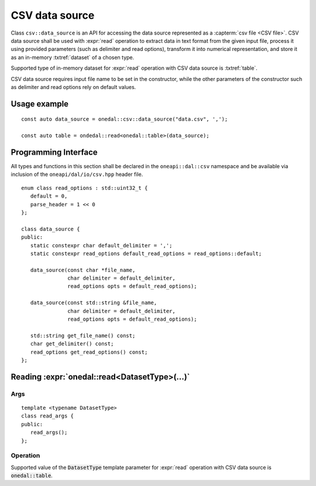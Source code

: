 .. highlight:: cpp
.. default-domain:: cpp

.. _csv-data-source:

---------------
CSV data source
---------------
Class ``csv::data_source`` is an API for accessing the data source represented as a :capterm:`csv file <CSV file>`.
CSV data source shall be used with :expr:`read` operation to extract data in text format from the given input file,
process it using provided parameters (such as delimiter and read options), transform it into numerical representation,
and store it as an in-memory :txtref:`dataset` of a chosen type.

Supported type of in-memory dataset for :expr:`read` operation with CSV data source is :txtref:`table`.

CSV data source requires input file name to be set in the constructor,
while the other parameters of the constructor such as delimiter and read options rely on default values.

Usage example
-------------
::

   const auto data_source = onedal::csv::data_source("data.csv", ',');

   const auto table = ondedal::read<onedal::table>(data_source);


Programming Interface
---------------------
All types and functions in this section shall be declared in the
``oneapi::dal::csv`` namespace and be available via inclusion of the
``oneapi/dal/io/csv.hpp`` header file.

::

   enum class read_options : std::uint32_t {
      default = 0,
      parse_header = 1 << 0
   };

   class data_source {
   public:
      static constexpr char default_delimiter = ',';
      static constexpr read_options default_read_options = read_options::default;

      data_source(const char *file_name,
                  char delimiter = default_delimiter,
                  read_options opts = default_read_options);

      data_source(const std::string &file_name,
                  char delimiter = default_delimiter,
                  read_options opts = default_read_options);

      std::string get_file_name() const;
      char get_delimiter() const;
      read_options get_read_options() const;
   };

.. namespace:: onedal::csv
.. class:: data_source

   .. function:: data_source(const char *file_name, char delimiter = default_delimiter, read_options opts = default_read_options)

      Creates a new instance of a CSV data source with the given :expr:`file_name`, :expr:`delimiter` and read options :expr:`opts` flag.

   .. function:: data_source(const std::string &file_name, char delimiter = default_delimiter, read_options opts = default_read_options);

      Creates a new instance of a CSV data source with the given :expr:`file_name`, :expr:`delimiter` and read options :expr:`opts` flag.

   .. member:: std::string file_name = ""

      String which contains name of the file with the dataset to read.

      Getter
         | ``std::string get_filename() const``

   .. member:: char delimiter = ','

      Symbol that represents delimiter between separate features in the input file.

      Getter
         | ``char get_delimter() const``

   .. member:: read_options options = read_options::default

      Value that stores read options to be applied during reading of the input file.
      Enabled ``parse_header`` option indicates that the first line in the input file shall be processed
      as a header record with features names.

      Getter
         | ``read_options get_read_options() const``


Reading :expr:`onedal::read<DatasetType>(...)`
------------------------------------------------

Args
~~~~
::

   template <typename DatasetType>
   class read_args {
   public:
      read_args();
   };

.. namespace:: oneapi::dal::csv
.. class:: template <typename DatasetType> \
           read_args

   .. function:: read_args()

      Creates args for the read operation with the default attribute
      values.

Operation
~~~~~~~~~

Supported value of the :code:`DatasetType` template parameter for :expr:`read` operation with CSV data source is :code:`onedal::table`.

.. namespace:: onedal
.. function:: template <typename DatasetType, typename DataSource> \
              DatasetType read(const DataSource& ds)

   :tparam DatasetType: oneDAL dataset type that shall be produced as a result of reading from the data source.
   :tparam DataSource: CSV data source :expr:`csv::data_source`.
